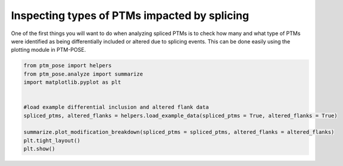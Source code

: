 
.. DO NOT EDIT.
.. THIS FILE WAS AUTOMATICALLY GENERATED BY SPHINX-GALLERY.
.. TO MAKE CHANGES, EDIT THE SOURCE PYTHON FILE:
.. "gallery_output/A_Overview_of_Spliced_PTMs/plot_NumberOfPTMs.py"
.. LINE NUMBERS ARE GIVEN BELOW.

.. only:: html

    .. note::
        :class: sphx-glr-download-link-note

        :ref:`Go to the end <sphx_glr_download_gallery_output_A_Overview_of_Spliced_PTMs_plot_NumberOfPTMs.py>`
        to download the full example code.

.. rst-class:: sphx-glr-example-title

.. _sphx_glr_gallery_output_A_Overview_of_Spliced_PTMs_plot_NumberOfPTMs.py:


Inspecting types of PTMs impacted by splicing
=============================================================================================================

One of the first things you will want to do when analyzing spliced PTMs is to check how many and what type of PTMs were identified as being differentially included or altered due to splicing events. This can be done easily using the plotting module in PTM-POSE.

.. GENERATED FROM PYTHON SOURCE LINES 7-17



.. image-sg:: /gallery_output/A_Overview_of_Spliced_PTMs/images/sphx_glr_plot_NumberOfPTMs_001.png
   :alt: plot NumberOfPTMs
   :srcset: /gallery_output/A_Overview_of_Spliced_PTMs/images/sphx_glr_plot_NumberOfPTMs_001.png
   :class: sphx-glr-single-img





.. code-block:: Python

    from ptm_pose import helpers
    from ptm_pose.analyze import summarize
    import matplotlib.pyplot as plt


    #load example differential inclusion and altered flank data
    spliced_ptms, altered_flanks = helpers.load_example_data(spliced_ptms = True, altered_flanks = True)

    summarize.plot_modification_breakdown(spliced_ptms = spliced_ptms, altered_flanks = altered_flanks)
    plt.tight_layout()
    plt.show() 

.. rst-class:: sphx-glr-timing

   **Total running time of the script:** (0 minutes 0.118 seconds)


.. _sphx_glr_download_gallery_output_A_Overview_of_Spliced_PTMs_plot_NumberOfPTMs.py:

.. only:: html

  .. container:: sphx-glr-footer sphx-glr-footer-example

    .. container:: sphx-glr-download sphx-glr-download-jupyter

      :download:`Download Jupyter notebook: plot_NumberOfPTMs.ipynb <plot_NumberOfPTMs.ipynb>`

    .. container:: sphx-glr-download sphx-glr-download-python

      :download:`Download Python source code: plot_NumberOfPTMs.py <plot_NumberOfPTMs.py>`

    .. container:: sphx-glr-download sphx-glr-download-zip

      :download:`Download zipped: plot_NumberOfPTMs.zip <plot_NumberOfPTMs.zip>`


.. only:: html

 .. rst-class:: sphx-glr-signature

    `Gallery generated by Sphinx-Gallery <https://sphinx-gallery.github.io>`_

